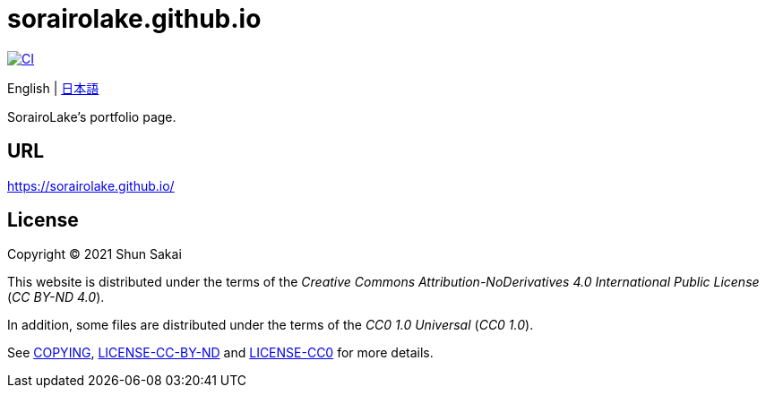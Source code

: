 = sorairolake.github.io
:project-url: https://github.com/sorairolake/sorairolake.github.io
:ci-badge: {project-url}/workflows/CI/badge.svg
:ci-url: {project-url}/actions?query=workflow%3ACI

image::{ci-badge}[CI, link={ci-url}]

English
{vbar}
link:README.ja.adoc[日本語]

SorairoLake's portfolio page.

== URL

https://sorairolake.github.io/

== License

Copyright (C) 2021 Shun Sakai

This website is distributed under the terms of the _Creative Commons
Attribution-NoDerivatives 4.0 International Public License_ (_CC BY-ND 4.0_).

In addition, some files are distributed under the terms of the _CC0 1.0
Universal_ (_CC0 1.0_).

See link:COPYING[], link:LICENSE-CC-BY-ND[] and link:LICENSE-CC0[] for more
details.
